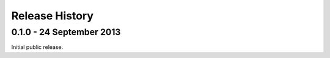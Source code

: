 Release History
===============

0.1.0 - 24 September 2013
-------------------------

Initial public release.
